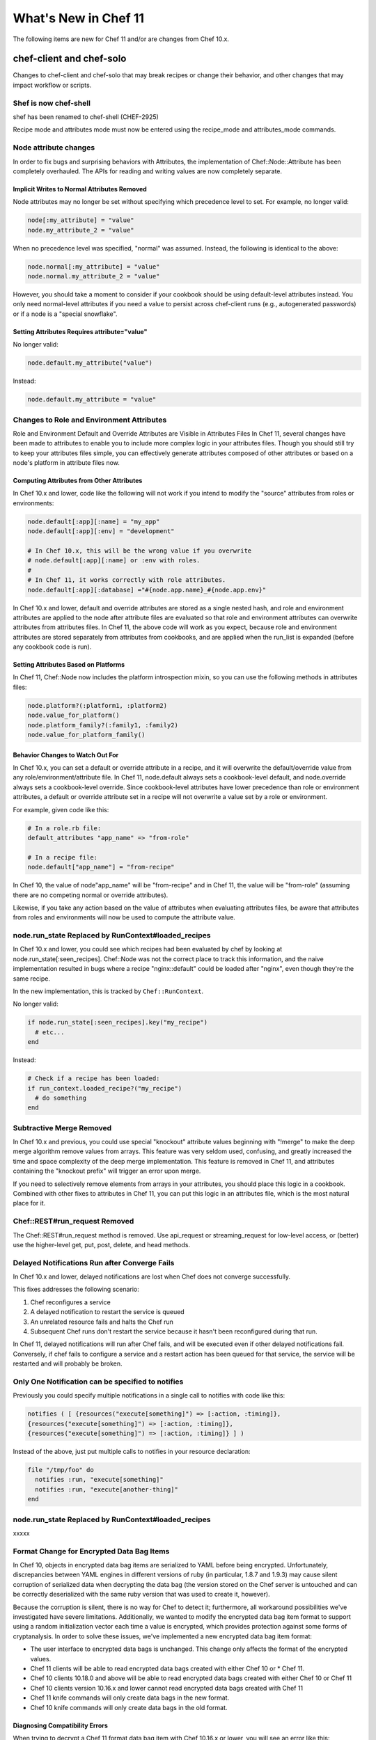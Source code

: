 =====================================================
What's New in Chef 11
=====================================================

The following items are new for Chef 11 and/or are changes from Chef 10.x.

chef-client and chef-solo
=====================================================
Changes to chef-client and chef-solo that may break recipes or change their behavior, and other changes that may impact workflow or scripts.


Shef is now chef-shell
-----------------------------------------------------
shef has been renamed to chef-shell (CHEF-2925)

Recipe mode and attributes mode must now be entered using the recipe_mode and attributes_mode commands.


Node attribute changes
-----------------------------------------------------
In order to fix bugs and surprising behaviors with Attributes, the implementation of Chef::Node::Attribute has been completely overhauled. The APIs for reading and writing values are now completely separate.

Implicit Writes to Normal Attributes Removed
+++++++++++++++++++++++++++++++++++++++++++++++++++++
Node attributes may no longer be set without specifying which precedence level to set. For example, no longer valid:

.. code-block:: ruby

   node[:my_attribute] = "value"
   node.my_attribute_2 = "value"

When no precedence level was specified, "normal" was assumed. Instead, the following is identical to the above:

.. code-block:: ruby

   node.normal[:my_attribute] = "value"
   node.normal.my_attribute_2 = "value"

However, you should take a moment to consider if your cookbook should be using default-level attributes instead. You only need normal-level attributes if you need a value to persist across chef-client runs (e.g., autogenerated passwords) or if a node is a "special snowflake".

Setting Attributes Requires attribute="value"
+++++++++++++++++++++++++++++++++++++++++++++++++++++
No longer valid:

.. code-block:: ruby

   node.default.my_attribute("value")

Instead:

.. code-block:: ruby

   node.default.my_attribute = "value"


Changes to Role and Environment Attributes
-----------------------------------------------------
Role and Environment Default and Override Attributes are Visible in Attributes Files
In Chef 11, several changes have been made to attributes to enable you to include more complex logic in your attributes files. Though you should still try to keep your attributes files simple, you can effectively generate attributes composed of other attributes or based on a node's platform in attribute files now.

Computing Attributes from Other Attributes
+++++++++++++++++++++++++++++++++++++++++++++++++++++
In Chef 10.x and lower, code like the following will not work if you intend to modify the "source" attributes from roles or environments:

.. code-block:: ruby

   node.default[:app][:name] = "my_app"
   node.default[:app][:env] = "development"
   
   # In Chef 10.x, this will be the wrong value if you overwrite
   # node.default[:app][:name] or :env with roles.
   #
   # In Chef 11, it works correctly with role attributes.
   node.default[:app][:database] ="#{node.app.name}_#{node.app.env}"

In Chef 10.x and lower, default and override attributes are stored as a single nested hash, and role and environment attributes are applied to the node after attribute files are evaluated so that role and environment attributes can overwrite attributes from attributes files. In Chef 11, the above code will work as you expect, because role and environment attributes are stored separately from attributes from cookbooks, and are applied when the run_list is expanded (before any cookbook code is run).

Setting Attributes Based on Platforms
+++++++++++++++++++++++++++++++++++++++++++++++++++++
In Chef 11, Chef::Node now includes the platform introspection mixin, so you can use the following methods in attributes files:

.. code-block:: ruby

   node.platform?(:platform1, :platform2)
   node.value_for_platform()
   node.platform_family?(:family1, :family2)
   node.value_for_platform_family()

Behavior Changes to Watch Out For
+++++++++++++++++++++++++++++++++++++++++++++++++++++
In Chef 10.x, you can set a default or override attribute in a recipe, and it will overwrite the default/override value from any role/environment/attribute file. In Chef 11, node.default always sets a cookbook-level default, and node.override always sets a cookbook-level override. Since cookbook-level attributes have lower precedence than role or environment attributes, a default or override attribute set in a recipe will not overwrite a value set by a role or environment.

For example, given code like this:

.. code-block:: ruby

   # In a role.rb file:
   default_attributes "app_name" => "from-role"
   
   # In a recipe file:
   node.default["app_name"] = "from-recipe"

In Chef 10, the value of node"app_name" will be "from-recipe" and in Chef 11, the value will be "from-role" (assuming there are no competing normal or override attributes).

Likewise, if you take any action based on the value of attributes when evaluating attributes files, be aware that attributes from roles and environments will now be used to compute the attribute value.

node.run_state Replaced by RunContext#loaded_recipes
-----------------------------------------------------
In Chef 10.x and lower, you could see which recipes had been evaluated by chef by looking at node.run_state[:seen_recipes]. Chef::Node was not the correct place to track this information, and the naive implementation resulted in bugs where a recipe "nginx::default" could be loaded after "nginx", even though they're the same recipe.

In the new implementation, this is tracked by ``Chef::RunContext``.

No longer valid:

.. code-block:: ruby

   if node.run_state[:seen_recipes].key("my_recipe")
     # etc...
   end

Instead:

.. code-block:: ruby

   # Check if a recipe has been loaded:
   if run_context.loaded_recipe?("my_recipe")
     # do something
   end

Subtractive Merge Removed
-----------------------------------------------------
In Chef 10.x and previous, you could use special "knockout" attribute values beginning with "!merge" to make the deep merge algorithm remove values from arrays. This feature was very seldom used, confusing, and greatly increased the time and space complexity of the deep merge implementation. This feature is removed in Chef 11, and attributes containing the "knockout prefix" will trigger an error upon merge.

If you need to selectively remove elements from arrays in your attributes, you should place this logic in a cookbook. Combined with other fixes to attributes in Chef 11, you can put this logic in an attributes file, which is the most natural place for it.

Chef::REST#run_request Removed
-----------------------------------------------------
The Chef::REST#run_request method is removed. Use api_request or streaming_request for low-level access, or (better) use the higher-level get, put, post, delete, and head methods.


Delayed Notifications Run after Converge Fails
-----------------------------------------------------
In Chef 10.x and lower, delayed notifications are lost when Chef does not converge successfully.

This fixes addresses the following scenario:

#. Chef reconfigures a service
#. A delayed notification to restart the service is queued
#. An unrelated resource fails and halts the Chef run
#. Subsequent Chef runs don't restart the service because it hasn't been reconfigured during that run.

In Chef 11, delayed notifications will run after Chef fails, and will be executed even if other delayed notifications fail. Conversely, if chef fails to configure a service and a restart action has been queued for that service, the service will be restarted and will probably be broken.

Only One Notification can be specified to notifies
-----------------------------------------------------
Previously you could specify multiple notifications in a single call to notifies with code like this:

.. code-block:: ruby

   notifies ( [ {resources("execute[something]") => [:action, :timing]},
   {resources("execute[something]") => [:action, :timing]},
   {resources("execute[something]") => [:action, :timing]} ] )

Instead of the above, just put multiple calls to notifies in your resource declaration:

.. code-block:: ruby

   file "/tmp/foo" do
     notifies :run, "execute[something]"
     notifies :run, "execute[another-thing]"
   end

node.run_state Replaced by RunContext#loaded_recipes
-----------------------------------------------------
xxxxx



Format Change for Encrypted Data Bag Items
-----------------------------------------------------
In Chef 10, objects in encrypted data bag items are serialized to YAML before being encrypted. Unfortunately, discrepancies between YAML engines in different versions of ruby (in particular, 1.8.7 and 1.9.3) may cause silent corruption of serialized data when decrypting the data bag (the version stored on the Chef server is untouched and can be correctly deserialized with the same ruby version that was used to create it, however).

Because the corruption is silent, there is no way for Chef to detect it; furthermore, all workaround possibilities we've investigated have severe limitations. Additionally, we wanted to modify the encrypted data bag item format to support using a random initialization vector each time a value is encrypted, which provides protection against some forms of cryptanalysis. In order to solve these issues, we've implemented a new encrypted data bag item format:

* The user interface to encrypted data bags is unchanged. This change only affects the format of the encrypted values.
* Chef 11 clients will be able to read encrypted data bags created with either Chef 10 or * Chef 11.
* Chef 10 clients 10.18.0 and above will be able to read encrypted data bags created with either Chef 10 or Chef 11
* Chef 10 clients version 10.16.x and lower cannot read encrypted data bags created with Chef 11
* Chef 11 knife commands will only create data bags in the new format.
* Chef 10 knife commands will only create data bags in the old format.

Diagnosing Compatibility Errors
+++++++++++++++++++++++++++++++++++++++++++++++++++++
When trying to decrypt a Chef 11 format data bag item with Chef 10.16.x or lower, you will see an error like this:

.. code-block:: bash

   shell$ knife data bag show secret-10-stable bar -c ~/opscode-ops/chef-oss-dev/.chef/knife.rb -s password
   ERROR: knife encountered an unexpected error
   This may be a bug in the 'data bag show' knife command or plugin
   Please collect the output of this command with the `-VV` option before filing a bug report.
   Exception: NoMethodError: undefined method `unpack' for #<Hash:0x007ff5b264e1f0>

The above error output is from knife; chef-client will fail with a similar error.

How to Upgrade
+++++++++++++++++++++++++++++++++++++++++++++++++++++
Before upgrading chef on any workstation you use to create/edit encrypted data bag items, upgrade chef-client on all machines that use encrypted data bags to version 10.18.0 or above. Once your chef-client fleet is upgraded, you can start using Chef 11 on your workstation (the box you create/update encrypted data bag items on).

In order to get the benefits of improved security with the new data bag item format, it's recommended that you re-upload all of your encrypted data bag items once you've migrated to compatible versions of chef-client. To migrate your data bag items, simply edit them with knife data bag edit or upload them with knife data bag from file, whichever you normally do. Chef 11 will automatically upload your data bag items in the new format.

Chef Server Versions
+++++++++++++++++++++++++++++++++++++++++++++++++++++
Because encrypted data bag items are implemented as a client-side layer on top of regular data bag items, the format change is transparent to the server. You can begin using Chef 11 data bags even if your server is version 10.x.


Non-recipe Files evaluation now includes cookbook dependencies
---------------------------------------------------------------
Non-Recipe Files are Evaluated in an Order Based on Run List Plus Cookbook Dependencies.
In Chef 10.x and lower, library, attribute, LWRP, and resource definition files are loaded in undefined order (based on the order given by ruby's Hash implementation, which differs based on version and vendor patching). In Chef 11, these files are loaded according to the following logic:

* The expanded run_list is converted into a list of cookbooks in the same order
* Each cookbook's dependencies are inserted into the cookbook list before the cookbook that depends on them.
* Duplicates are removed

For chef-client users, there should be no negative impacts from this change, as the 
previous order was essentially random. For chef-solo users, the new loading logic means that files belonging to cookbooks which exist in the cookbook_path but are not in the expanded run_list or dependencies of the cookbooks in the expanded run_list will no longer be loaded (in Chef 10, all non-recipe files from all cookbooks in the cookbook path were loaded).


Knife Configuration Parameter Changes
-----------------------------------------------------
In Chef 10.x, it is difficult and error-prone to ensure that configuration parameters are applied in the right order. Configuration should be applied in the following order:

#. Default values
#. Values set in knife.rb
#. Values passed by command line option

Because of the way the the mixlib-cli library is implemented, it is difficult to determine which values are defaults and which values are user-supplied command line options. Chef 11 takes advantage of a new mode for mixlib-cli that keeps default values separate from user-supplied values. In the configuration process, knife automatically applies config:

#. Default values set in the mixlib-cli DSL
#. Configuration settings under Chef::Config[:knife]
#. User supplied values parsed by mixlib-cli

Depending on how knife plugin authors have worked around the Chef 10.x behavior, it's possible that this change will lead to incorrect values being used for configurable parameters. The Opscode cloud plugins have been reviewed and should work correctly on both 10.x and 11.x.

When writing knife plugins for Chef 11, plugin authors are encouraged to define default settings using the mixlib-config DSL, like this:

.. code-block:: ruby

   option :ssh_user,
     :short => "-x USERNAME",
     :long => "--ssh-user USERNAME",
     :description => "The ssh username",
     :default => "root"

and access configurables via the config hash with symbols, like this:

.. code-block:: ruby

   # The local variable isn't necessary, it's just here to clarify the example:
   ssh_user_name = config[:ssh_user]

If compatibility with Chef 10.x is required, accessing configuration via a helper function like this will work correctly, but only if default values are NOT set with the mixlib-cli DSL.

.. code-block:: ruby

   def locate_config_value(key)
     key = key.to_sym
     config[key] || Chef::Config[:knife][key]
   end

Default values must be managed manually until support for 10.x is removed, for example, like this:

.. code-block:: ruby

   ssh_user_name = locate_config_value(:ssh_user) || "root"

Further information is available in the ticket: CHEF-3497 - Allow knife.rb to implicitly provide all knife related options - FIX COMMITTED


Chef Server
=====================================================
The following items are new for Chef 11 server and/or are changes from Chef 10.x.

The /clients endpoint returns JSON with a JSON class for edit (PUT) operations
-------------------------------------------------------------------------------
In Chef 0.8-10.x, the server's response to a PUT to /clients/:client_name does not include the json_class key, though other calls, such as GET, do include this key. The client-side JSON implementation in Chef uses the presence of the json_class key as an indication that it should "inflate" the response into an instance of that class (otherwise, a plain Hash object is returned). As a result, code that modifies a client (such as requesting a new key from the server) and parses the response with the ruby 'json' library must be modified to accept a Chef::ApiClient or a Hash.

This change breaks the knife client reregister command in Chef 10.16.2 and earlier. Forward compatibility is introduced in 10.18.0.

The admin and validator flags are exclusive
-----------------------------------------------------
In Chef 11, clients may not be both admins and validators at the same time. In the current alpha release, you can set the admin flag on the validator but it has no effect. In a future release, you may receive an error when attempting to set the validator flag on a client, or when attempting to create a client with both flags set.

.. note:: Exact behavior may change before release or in a minor version release after 11.0.0.

Strict checking of top-level JSON keys
-----------------------------------------------------
All API endpoints that process requests to create or update a Chef object validate that the JSON sent by the client does not contain unknown top-level keys. A 400 error response will be returned if unknown top-level keys are encountered.

Creating an empty sandbox is now a 400 error
-----------------------------------------------------
Sandboxes are used as part of the protocol for uploading cookbook content. An empty sandbox cannot be used for anything. Creating such a sandbox may indicate a logic error in client code and is (mildly) wasteful of server resources.

Error messages included in server error responses have changed
---------------------------------------------------------------
As part of the move to Erchef, error messages have been made more consistent. Code depending on specific error message text may be broken by these changes.

Some error codes have changes
-----------------------------------------------------
In a number of cases, erchef returns a more specific error status than the Chef 10 server. For example, returning 400 instead of 500 for some bad request data situations.

The chef-server cookbook has been completely rewritten to support an omnibus Chef Server install

knife reindex is not supported in Chef 11 Server
-----------------------------------------------------
You can trigger a reindex of Chef object data using chef-server-ctl reindex while logged into the Chef Server box. The knife command is still present in the Chef 11 client for use with a Chef 10 server.

OpenId support has been removed
-----------------------------------------------------
Support for OpenID is no longer in |chef|.


The Ruby server code has been removed
-----------------------------------------------------
As part of the move to Erchef, the Ruby API server code along with classes not needed by the client-side of Chef have been removed from the main chef repository.

knife cookbook delete --purge is ignored by Chef 11 Server
-----------------------------------------------------------
In Chef 11, the server keeps track of which cookbooks use a given piece of cookbook content (via checksum). When a cookbook version is deleted, associated content will be deleted if not referenced by another cookbook version object. Therefore, there is no need for a purge operation when using the Chef 11 Server.






Other Notable Changes
=====================================================
Changes that are not expected to be breaking, but are notable improvements.

Output Formatters are the Default Output when Running in the Console
---------------------------------------------------------------------
In Chef 11, when output is to a TTY, Chef will automatically use output formatters to display information about what it's doing. To accommodate this, the default log level is now "auto", which evaluates to "warn" when running with a TTY (so log messages will not obscure the output formatter output), and "info" when running without a TTY (so you get important information about changes being made to the system when output formatters are not active).

If you prefer one type of output over the other, you can force Chef to use output formatters or logger output with --force-formatter or --force-logger.

.. note:: In previous versions of Chef, bootstrapping templates would generally configure the log level to info in the client.rb file. You may wish to change this to auto or remove the setting from your config file entirely.

Inline Compile Mode for Lightweight Resources
-----------------------------------------------------
In Chef 11, there is an optional "inline compilation" mode for LWRPs, which is intended to make notifications work correctly for LWRP resources.

Without Inline Compilation
+++++++++++++++++++++++++++++++++++++++++++++++++++++
When not using inline compilation (it is disabled by default), any resources created in a light-weight provider's action blocks are inserted into the top level resource collection after the light-weight resource it belongs to. For example, given a resource collection like this:

* top_level_resource_one
* lwrp_resource
* top_level_resource_two

When ``lwrp_resource`` is executed, the resource collection will then be modified like this:

* top_level_resource_one (already processed)
* lwrp_resource (already processed)
* embedded_resource_one (created by lwrp)
* embedded_resource_two (created by lwrp)
* top_level_resource_two

This means that the ``lwrp_resource`` cannot correctly set its updated status based on the embedded resources, because it has finished executing before its embedded resources are processed.

With Inline Compilation
+++++++++++++++++++++++++++++++++++++++++++++++++++++
Inline compilation is enabled by calling ``use_inline_resources`` at the top of your light-weight provider file. When this is enabled, the code in your action block is executed in a self contained chef client run, with its own compile and converge phase. If any embedded resources have been updated, the top-level LWRP resource is marked as updated, and any notifications set on it will be triggered normally. Within the embedded chef run, resources in the top-level resource collection are invisible to the embedded resources, so embedded resources are not able to notify resources in the top-level resource collection.

LWRP Class Hierarchy Changes
-----------------------------------------------------
In Chef 11, LWRP resources now inherit from a LWRPBase resource instead of directly inheriting from Chef::Resource. Likewise, LWRP providers inherit from a LWRPBase provider instead of Chef:: Provider. This should not impact existing LWRP code.

Partial Support in Templates
-----------------------------------------------------
Partials can be used in templates. See here:

CHEF-3249 - Chef support for template partials - FIX COMMITTED
https://github.com/opscode/chef/pull/498
 
chef-apply
-----------------------------------------------------
There is now a chef-apply RECIPE command that will run a single Chef recipe with no JSON/run_list/config file required.

Miscellaneous
-----------------------------------------------------

* Locking is used to prevent simultaneous runs on Unix-like systems
* ``knife search`` assumes node search when the object type is omitted.
* ``knife search`` will search over Roles, Tags, FQDN, and IP Address when the given query is not in Solr format (does not contain a colon : character).
* |knife| essentials (``knife upload``, ``knife download``, ``knife diff``, and so on) merged to core |chef|


